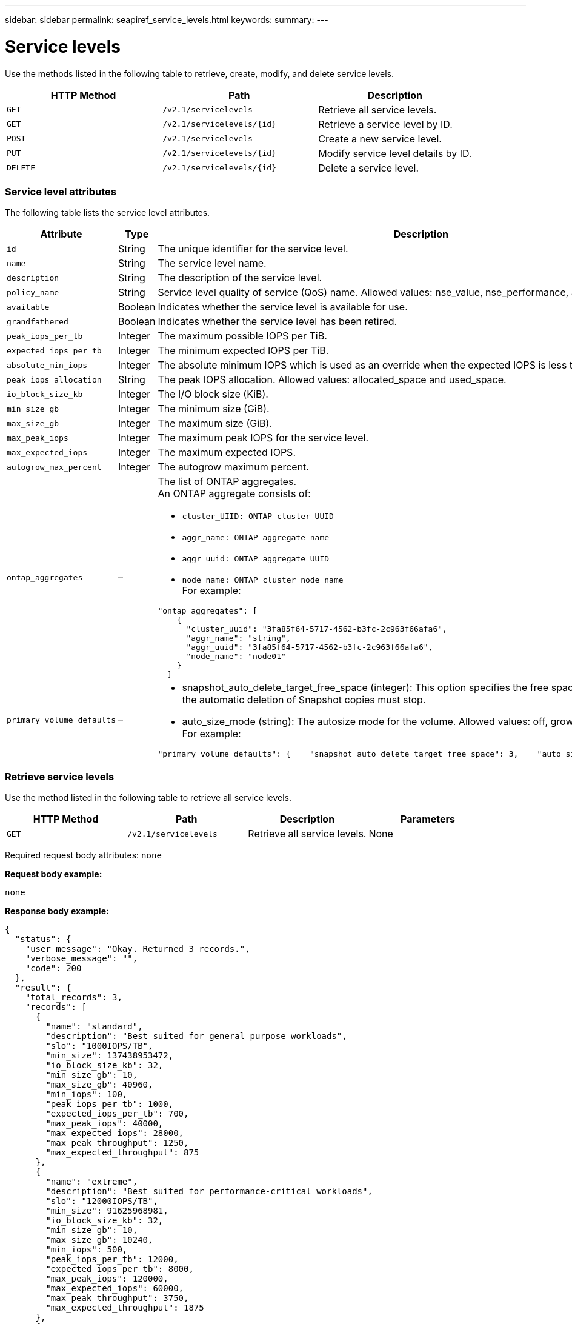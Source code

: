 ---
sidebar: sidebar
permalink: seapiref_service_levels.html
keywords:
summary:
---

= Service levels
:hardbreaks:
:nofooter:
:icons: font
:linkattrs:
:imagesdir: ./media/

//
// This file was created with NDAC Version 2.0 (August 17, 2020)
//
// 2020-10-19 09:25:10.556775
//

[.lead]
Use the methods listed in the following table to retrieve, create, modify, and delete service levels.

|===
|HTTP Method |Path |Description

|`GET`
|`/v2.1/servicelevels`
|Retrieve all service levels.
|`GET`
|`/v2.1/servicelevels/{id}`
|Retrieve a service level by ID.
|`POST`
|`/v2.1/servicelevels`
|Create a new service level.
|`PUT`
|`/v2.1/servicelevels/{id}`
|Modify service level details by ID.
|`DELETE`
|`/v2.1/servicelevels/{id}`
|Delete a service level.
|===

=== Service level attributes

The following table lists the service level attributes.

|===
|Attribute |Type |Description

|`id`
|String
|The unique identifier for the service level.
|`name`
|String
|The service level name.
|`description`
|String
|The description of the service level.
|`policy_name`
|String
|Service level quality of service (QoS) name. Allowed values: nse_value, nse_performance, and nse_extreme.
|`available`
|Boolean
|Indicates whether the service level is available for use.
|`grandfathered`
|Boolean
|Indicates whether the service level has been retired.
|`peak_iops_per_tb`
|Integer
|The maximum possible IOPS per TiB.
|`expected_iops_per_tb`
|Integer
|The minimum expected IOPS per TiB.
|`absolute_min_iops`
|Integer
|The absolute minimum IOPS which is used as an override when the expected IOPS is less than this value.
|`peak_iops_allocation`
|String
|The peak IOPS allocation. Allowed values: allocated_space and used_space.
|`io_block_size_kb`
|Integer
|The I/O block size (KiB).
|`min_size_gb`
|Integer
|The minimum size (GiB).
|`max_size_gb`
|Integer
|The maximum size (GiB).
|`max_peak_iops`
|Integer
|The maximum peak IOPS for the service level.
|`max_expected_iops`
|Integer
|The maximum expected IOPS.
|`autogrow_max_percent`
|Integer
|The autogrow maximum percent.
|`ontap_aggregates`
|–
a|The list of ONTAP aggregates.
An ONTAP aggregate consists of:

* `cluster_UIID: ONTAP cluster UUID`
* `aggr_name: ONTAP aggregate name`
* `aggr_uuid: ONTAP aggregate UUID`
* `node_name: ONTAP cluster node name`
For example:
----
"ontap_aggregates": [
    {
      "cluster_uuid": "3fa85f64-5717-4562-b3fc-2c963f66afa6",
      "aggr_name": "string",
      "aggr_uuid": "3fa85f64-5717-4562-b3fc-2c963f66afa6",
      "node_name": "node01"
    }
  ]
----
|`primary_volume_defaults`
|–
a|* snapshot_auto_delete_target_free_space (integer): This option specifies the free space percentage at which the automatic deletion of Snapshot copies must stop.
* auto_size_mode (string): The autosize mode for the volume. Allowed values: off, grow, grow_shrink
For example:
----
"primary_volume_defaults": {    "snapshot_auto_delete_target_free_space": 3,    "auto_size_mode": "grow_shrink"
----
|===

=== Retrieve service levels

Use the method listed in the following table to retrieve all service levels.

|===
|HTTP Method |Path |Description |Parameters

|`GET`
|`/v2.1/servicelevels`
|Retrieve all service levels.
|None
|===

Required request body attributes: `none`

*Request body example:*

....
none
....

*Response body example:*

....
{
  "status": {
    "user_message": "Okay. Returned 3 records.",
    "verbose_message": "",
    "code": 200
  },
  "result": {
    "total_records": 3,
    "records": [
      {
        "name": "standard",
        "description": "Best suited for general purpose workloads",
        "slo": "1000IOPS/TB",
        "min_size": 137438953472,
        "io_block_size_kb": 32,
        "min_size_gb": 10,
        "max_size_gb": 40960,
        "min_iops": 100,
        "peak_iops_per_tb": 1000,
        "expected_iops_per_tb": 700,
        "max_peak_iops": 40000,
        "max_expected_iops": 28000,
        "max_peak_throughput": 1250,
        "max_expected_throughput": 875
      },
      {
        "name": "extreme",
        "description": "Best suited for performance-critical workloads",
        "slo": "12000IOPS/TB",
        "min_size": 91625968981,
        "io_block_size_kb": 32,
        "min_size_gb": 10,
        "max_size_gb": 10240,
        "min_iops": 500,
        "peak_iops_per_tb": 12000,
        "expected_iops_per_tb": 8000,
        "max_peak_iops": 120000,
        "max_expected_iops": 60000,
        "max_peak_throughput": 3750,
        "max_expected_throughput": 1875
      },
      {
        "name": "premium",
        "description": "Best suited for databases and high performance workloads",
        "slo": "4000IOPS/TB",
        "min_size": 137438953472,
        "io_block_size_kb": 32,
        "min_size_gb": 10,
        "max_size_gb": 10240,
        "min_iops": 300,
        "peak_iops_per_tb": 4000,
        "expected_iops_per_tb": 3000,
        "max_peak_iops": 40000,
        "max_expected_iops": 30000,
        "max_peak_throughput": 1250,
        "max_expected_throughput": 937
      }
    ]
  }
}
....

=== Retrieve service levels by name

Use the method listed in the following table to retrieve service levels by name.

|===
|HTTP Method |Path |Description |Parameters

|`GET`
|`/v2.1/servicelevels/{name}`
|Retrieve a service level by name.
|`name (string)`: The name of the service level.
|===

Required request body attributes: `none`

*Request body example:*

....
none
....

*Response body example:*

....
{
  "status": {
    "user_message": "Okay. Returned 1 record.",
    "verbose_message": "",
    "code": 200
  },
  "result": {
    "returned_records": 1,
    "records": [
      {
        "name": "premium",
        "description": "Best suited for databases and high performance workloads",
        "slo": "4096IOPS/TB",
        "min_size": 137438953472,
        "io_block_size_kb": 32,
        "min_size_gb": 10,
        "max_size_gb": 10240,
        "min_iops": 300,
        "peak_iops_per_tb": 4096,
        "expected_iops_per_tb": 3000,
        "max_peak_iops": 40000,
        "max_expected_iops": 30000,
        "max_peak_throughput": 1250,
        "max_expected_throughput": 937
      }
    ]
  }
}
....

=== Create a service level

Use the method listed in the following table to create a service level.

|===
|HTTP Method |Path |Description |Parameters

|`POST`
|`/v2.1/servicelevels`
|Create a service level.
|None
|===

Required request body attributes: `name`, `policy_name`

*Request body example:*

....
{
  "name": "MyServiceLevelName",
  "description": "My new service level description",
  "policy_name": "nse_value",
  "available": true,
  "grandfathered": false,
  "peak_iops_per_tb": 1000,
  "expected_iops_per_tb": 700,
  "absolute_min_iops": 100,
  "peak_iops_allocation": "allocated_space",
  "io_block_size_kb": 32,
  "min_size_gb": 10,
  "max_size_gb": 40960,
  "max_peak_iops": 20000,
  "max_expected_iops": 5000,
  "autogrow_max_percent": 3,
  "ontap_aggregates": [
    {
      "cluster_uuid": "3fa85f64-5717-4562-b3fc-2c963f66afa6",
      "aggr_name": "string",
      "aggr_uuid": "3fa85f64-5717-4562-b3fc-2c963f66afa6",
      "node_name": "node01"
    }
  ],
  "primary_volume_defaults": {
    "snapshot_auto_delete_target_free_space": 3,
    "auto_size_mode": "grow_shrink"
  }
}
....

*Response body example:*

....
{
  "status": {
    "user_message": "Okay. New resource created.",
    "verbose_message": "",
    "code": 201
  },
  "result": {
    "total_records": 1,
    "records": [
      {
        "name": "MyServiceLevelName",
        "description": "My new service level description",
        "slo": "1000IOPS/TB",
        "min_size": 0,
        "io_block_size_kb": 32,
        "min_size_gb": 10,
        "max_size_gb": 40960,
        "min_iops": 100,
        "peak_iops_per_tb": 1000,
        "expected_iops_per_tb": 700,
        "max_peak_iops": 20000,
        "max_expected_iops": 5000,
        "max_peak_throughput": 625,
        "max_expected_throughput": 156
      }
    ]
  }
}
....

=== Modify a service level

Use the method listed in the following table to modify a service level.

|===
|HTTP Method |Path |Description |Parameters

|`PUT`
|`/v2.1/servicelevels/{name}`
|Modify the details of a service level.
|`name (string)`: The name of the service level.
|===

Required request body attributes: `none`

*Request body example:*

....
{
  "name": "MyNewServiceLevelName",
  "description": "Service level description",
  "policy_name": "nse_value",
  "available": false,
  "grandfathered": false,
  "peak_iops_per_tb": 1000,
  "expected_iops_per_tb": 700,
  "absolute_min_iops": 100,
  "peak_iops_allocation": "allocated_space",
  "io_block_size_kb": 32,
  "min_size_gb": 10,
  "max_size_gb": 40960,
  "max_peak_iops": 20000,
  "max_expected_iops": 5000,
  "autogrow_max_percent": 3,
  "ontap_aggregates": [
    {
      "cluster_uuid": "3fa85f64-5717-4562-b3fc-2c963f66afa6",
      "aggr_name": "string",
      "aggr_uuid": "3fa85f64-5717-4562-b3fc-2c963f66afa6",
      "node_name": "node01"
    }
  ],
  "primary_volume_defaults": {
    "snapshot_auto_delete_target_free_space": 3,
    "auto_size_mode": "grow_shrink"
  }
}
....

*Response body example:*

....
TBA
....

=== Delete service level by ID

Use the method listed in the following table to delete a service level by ID.

|===
|HTTP Method |Path |Description |Parameters

|`DELETE`
|`/v2.1/servicelevels/{name}`
|Delete the service level identified by ID.
|`name (string)`: The name of the service level.
|===

*Request body example:*

....
none
....

*Response body example:*

....
No content for succesful delete
....
